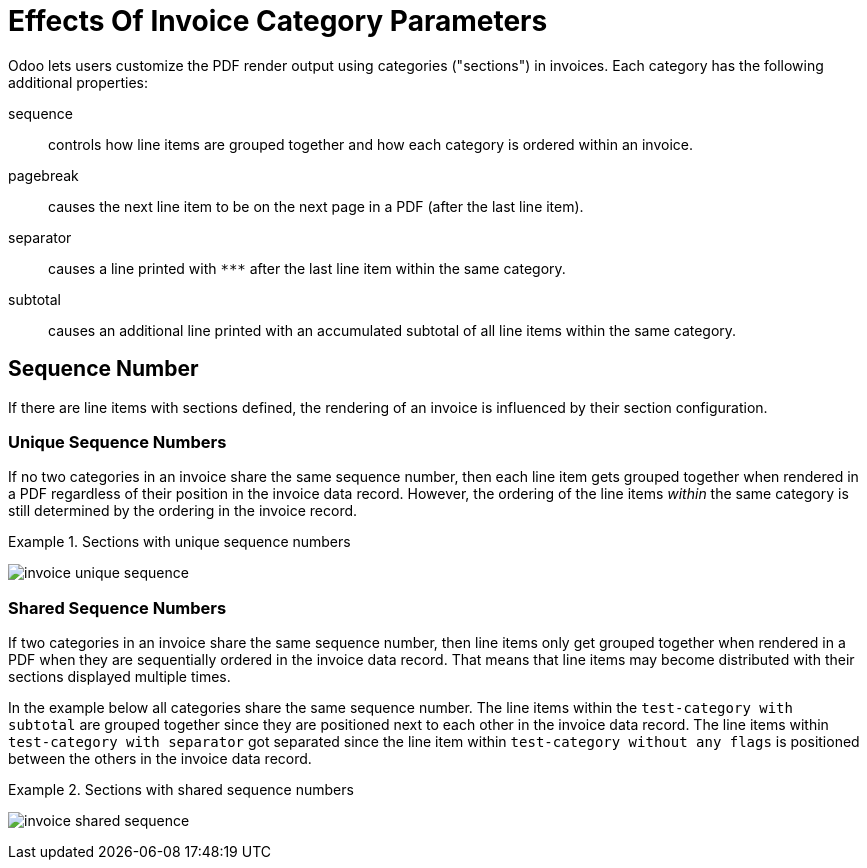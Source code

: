 = Effects Of Invoice Category Parameters

Odoo lets users customize the PDF render output using categories ("sections") in invoices.
Each category has the following additional properties:

sequence::
controls how line items are grouped together and how each category is ordered within an invoice.

pagebreak::
causes the next line item to be on the next page in a PDF (after the last line item).

separator::
causes a line printed with `\***` after the last line item within the same category.

subtotal::
causes an additional line printed with an accumulated subtotal of all line items within the same category.

== Sequence Number

If there are line items with sections defined, the rendering of an invoice is influenced by their section configuration.

=== Unique Sequence Numbers

If no two categories in an invoice share the same sequence number, then each line item gets grouped together when rendered in a PDF regardless of their position in the invoice data record. However, the ordering of the line items _within_ the same category is still determined by the ordering in the invoice record.

.Sections with unique sequence numbers
[example]
====
image:invoice-unique-sequence.png[]
====

=== Shared Sequence Numbers

If two categories in an invoice share the same sequence number, then line items only get grouped together when rendered in a PDF when they are sequentially ordered in the invoice data record.
That means that line items may become distributed with their sections displayed multiple times.

In the example below all categories share the same sequence number.
The line items within the `test-category with subtotal` are grouped together since they are positioned next to each other in the invoice data record.
The line items within `test-category with separator` got separated since the line item within `test-category without any flags` is positioned between the others in the invoice data record.

.Sections with shared sequence numbers
[example]
====
image:invoice-shared-sequence.png[]
====
